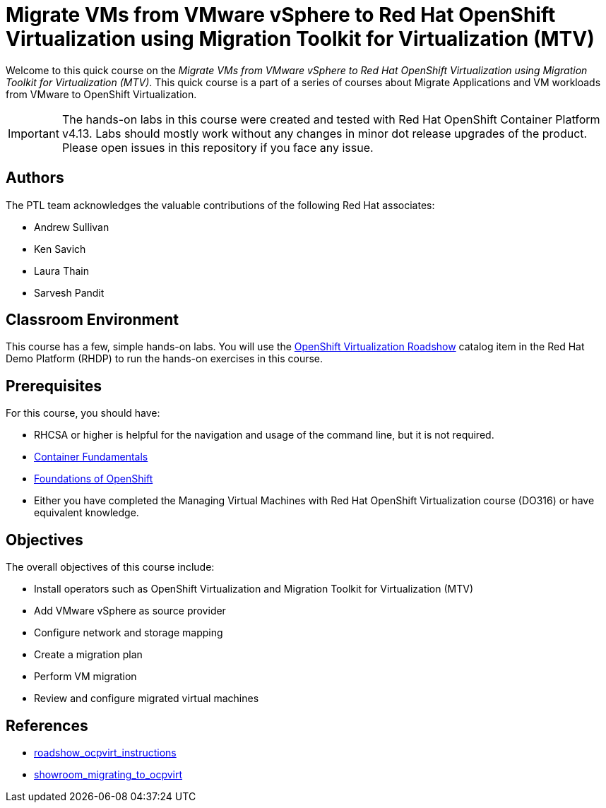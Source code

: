 = Migrate VMs from VMware vSphere to Red Hat OpenShift Virtualization using Migration Toolkit for Virtualization (MTV)
:navtitle: Home

Welcome to this quick course on the _Migrate VMs from VMware vSphere to Red Hat OpenShift Virtualization using Migration Toolkit for Virtualization (MTV)_.
This quick course is a part of a series of courses about Migrate Applications and VM workloads from VMware to OpenShift Virtualization.

IMPORTANT: The hands-on labs in this course were created and tested with Red Hat OpenShift Container Platform v4.13. Labs should mostly work without any changes in minor dot release upgrades of the product. Please open issues in this repository if you face any issue.

== Authors

The PTL team acknowledges the valuable contributions of the following Red Hat associates:

* Andrew Sullivan
* Ken Savich
* Laura Thain
* Sarvesh Pandit

== Classroom Environment

This course has a few, simple hands-on labs. You will use the https://demo.redhat.com/catalog?item=babylon-catalog-prod/equinix-metal.roadshow-ocpvirt.prod&utm_source=webapp&utm_medium=share-link[OpenShift Virtualization Roadshow] catalog item in the Red Hat Demo Platform (RHDP) to run the hands-on exercises in this course.

== Prerequisites

For this course, you should have:

* RHCSA or higher is helpful for the navigation and usage of the command line, but it is not required.
* https://developers.redhat.com/learn/openshift/container-fundamentals[Container Fundamentals]
* https://developers.redhat.com/learn/openshift/foundations-openshift[Foundations of OpenShift]
* Either you have completed the Managing Virtual Machines with Red Hat OpenShift Virtualization course (DO316) or have equivalent knowledge.

== Objectives

The overall objectives of this course include:

* Install operators such as OpenShift Virtualization and Migration Toolkit for Virtualization (MTV)
* Add VMware vSphere as source provider
* Configure network and storage mapping
* Create a migration plan
* Perform VM migration
* Review and configure migrated virtual machines

== References

* https://github.com/rhpds/roadshow_ocpvirt_instructions/tree/main[roadshow_ocpvirt_instructions]
* https://github.com/rhpds/showroom_migrating_to_ocpvirt/tree/main[showroom_migrating_to_ocpvirt]